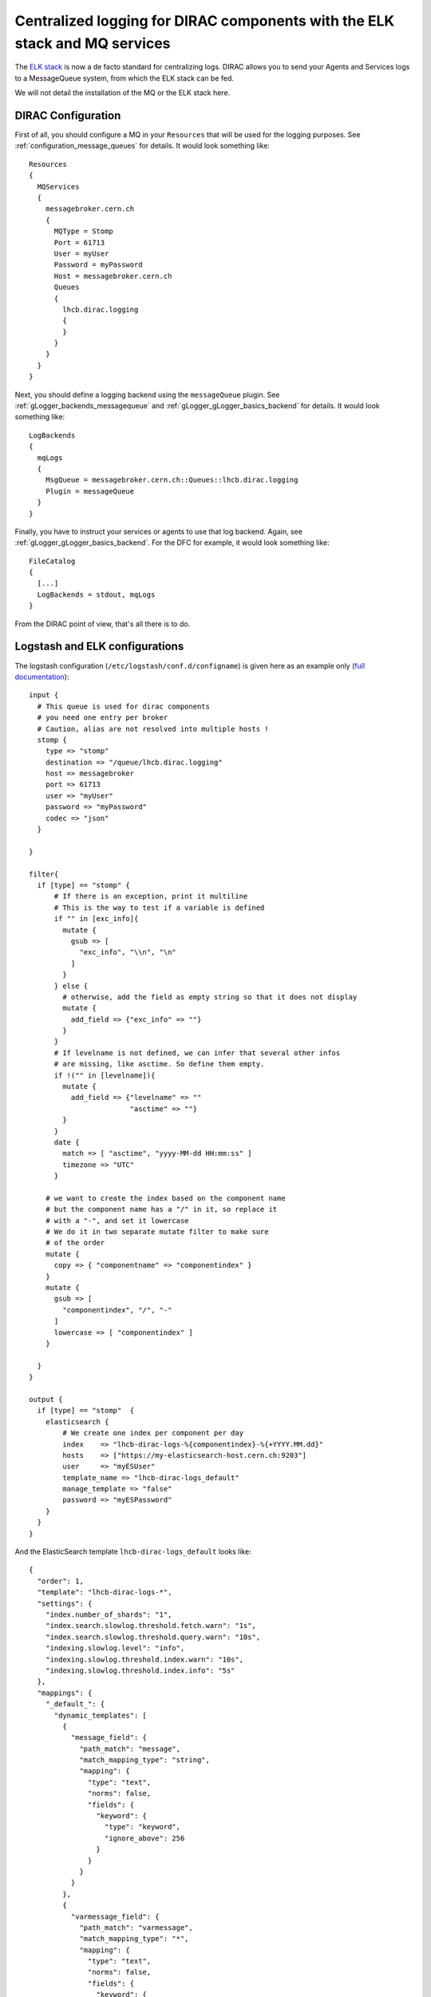 .. _centralized_logging:

===========================================================================
Centralized logging for DIRAC components with the ELK stack and MQ services
===========================================================================

The `ELK stack <https://www.elastic.co/elk-stack>`_ is now a de facto standard for centralizing logs. DIRAC allows you to send your Agents and Services logs to a MessageQueue system, from which the ELK stack can be fed.

We will not detail the installation of the MQ or the ELK stack here.

DIRAC Configuration
===================

First of all, you should configure a MQ in your ``Resources`` that will be used for the logging purposes. See :ref:`configuration_message_queues` for details. It would look something like::

  Resources
  {
    MQServices
    {
      messagebroker.cern.ch
      {
        MQType = Stomp
        Port = 61713
        User = myUser
        Password = myPassword
        Host = messagebroker.cern.ch
        Queues
        {
          lhcb.dirac.logging
          {
          }
        }
      }
    }
  }


Next, you should define a logging backend using the ``messageQueue`` plugin. See :ref:`gLogger_backends_messagequeue` and :ref:`gLogger_gLogger_basics_backend` for details. It would look something like::

  LogBackends
  {
    mqLogs
    {
      MsgQueue = messagebroker.cern.ch::Queues::lhcb.dirac.logging
      Plugin = messageQueue
    }
  }

Finally, you have to instruct your services or agents to use that log backend. Again, see :ref:`gLogger_gLogger_basics_backend`. For the DFC for example, it would look something like::

  FileCatalog
  {
    [...]
    LogBackends = stdout, mqLogs
  }


From the DIRAC point of view, that's all there is to do.

Logstash and ELK configurations
===============================

The logstash configuration (``/etc/logstash/conf.d/configname``) is given here as an example only (`full documentation <https://www.elastic.co/guide/en/logstash/current/configuration.html>`_)::

  input {
    # This queue is used for dirac components
    # you need one entry per broker
    # Caution, alias are not resolved into multiple hosts !
    stomp {
      type => "stomp"
      destination => "/queue/lhcb.dirac.logging"
      host => messagebroker
      port => 61713
      user => "myUser"
      password => "myPassword"
      codec => "json"
    }

  }

  filter{
    if [type] == "stomp" {
        # If there is an exception, print it multiline
        # This is the way to test if a variable is defined
        if "" in [exc_info]{
          mutate {
            gsub => [
              "exc_info", "\\n", "\n"
            ]
          }
        } else {
          # otherwise, add the field as empty string so that it does not display
          mutate {
            add_field => {"exc_info" => ""}
          }
        }
        # If levelname is not defined, we can infer that several other infos
        # are missing, like asctime. So define them empty.
        if !("" in [levelname]){
          mutate {
            add_field => {"levelname" => ""
                          "asctime" => ""}
          }
        }
        date {
          match => [ "asctime", "yyyy-MM-dd HH:mm:ss" ]
          timezone => "UTC"
        }

      # we want to create the index based on the component name
      # but the component name has a "/" in it, so replace it
      # with a "-", and set it lowercase
      # We do it in two separate mutate filter to make sure
      # of the order
      mutate {
        copy => { "componentname" => "componentindex" }
      }
      mutate {
        gsub => [
          "componentindex", "/", "-"
        ]
        lowercase => [ "componentindex" ]
      }

    }
  }

  output {
    if [type] == "stomp"  {
      elasticsearch {
          # We create one index per component per day
          index    => "lhcb-dirac-logs-%{componentindex}-%{+YYYY.MM.dd}"
          hosts    => ["https://my-elasticsearch-host.cern.ch:9203"]
          user     => "myESUser"
          template_name => "lhcb-dirac-logs_default"
          manage_template => "false"
          password => "myESPassword"
      }
    }
  }


And the ElasticSearch template ``lhcb-dirac-logs_default`` looks like::

  {
    "order": 1,
    "template": "lhcb-dirac-logs-*",
    "settings": {
      "index.number_of_shards": "1",
      "index.search.slowlog.threshold.fetch.warn": "1s",
      "index.search.slowlog.threshold.query.warn": "10s",
      "indexing.slowlog.level": "info",
      "indexing.slowlog.threshold.index.warn": "10s",
      "indexing.slowlog.threshold.index.info": "5s"
    },
    "mappings": {
      "_default_": {
        "dynamic_templates": [
          {
            "message_field": {
              "path_match": "message",
              "match_mapping_type": "string",
              "mapping": {
                "type": "text",
                "norms": false,
                "fields": {
                  "keyword": {
                    "type": "keyword",
                    "ignore_above": 256
                  }
                }
              }
            }
          },
          {
            "varmessage_field": {
              "path_match": "varmessage",
              "match_mapping_type": "*",
              "mapping": {
                "type": "text",
                "norms": false,
                "fields": {
                  "keyword": {
                    "type": "keyword",
                    "ignore_above": 256
                  }
                }
              }
            }
          },
          {
            "string_fields": {
              "match": "*",
              "match_mapping_type": "string",
              "mapping": {
                "type": "text",
                "norms": false,
                "fields": {
                  "keyword": {
                    "type": "keyword",
                    "ignore_above": 256
                  }
                }
              }
            }
          }
        ],
        "properties": {
          "@timestamp": {
            "type": "date"
          },
          "@version": {
            "type": "keyword"
          },
          "geoip": {
            "dynamic": true,
            "properties": {
              "ip": {
                "type": "ip"
              },
              "location": {
                "type": "geo_point"
              },
              "latitude": {
                "type": "half_float"
              },
              "longitude": {
                "type": "half_float"
              }
            }
          }
        }
      }
    }
  }
